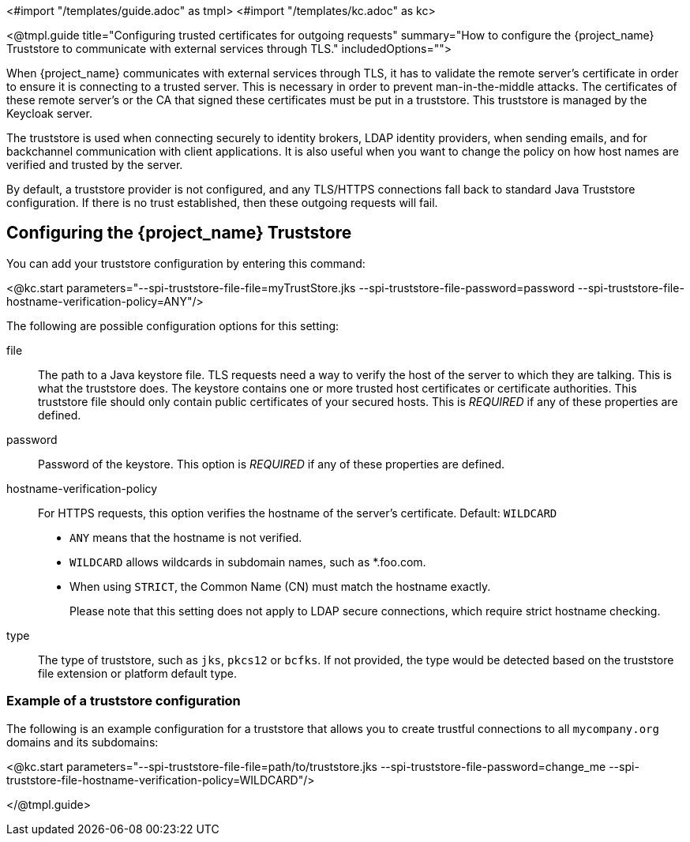 <#import "/templates/guide.adoc" as tmpl>
<#import "/templates/kc.adoc" as kc>

<@tmpl.guide
title="Configuring trusted certificates for outgoing requests"
summary="How to configure the {project_name} Truststore to communicate with external services through TLS."
includedOptions="">

When {project_name} communicates with external services through TLS, it has to validate the remote server’s certificate in order to ensure it is connecting to a trusted server. This is necessary in order to prevent man-in-the-middle attacks. The certificates of these remote server’s or the CA that signed these certificates must be put in a truststore. This truststore is managed by the Keycloak server.

The truststore is used when connecting securely to identity brokers, LDAP identity providers, when sending emails, and for backchannel communication with client applications. It is also useful
when you want to change the policy on how host names are verified and trusted by the server.

By default, a truststore provider is not configured, and any TLS/HTTPS connections fall back to standard Java Truststore configuration. If there is no trust established, then these outgoing requests will fail.

== Configuring the {project_name} Truststore

You can add your truststore configuration by entering this command:

<@kc.start parameters="--spi-truststore-file-file=myTrustStore.jks --spi-truststore-file-password=password --spi-truststore-file-hostname-verification-policy=ANY"/>

The following are possible configuration options for this setting:

file::
The path to a Java keystore file.
TLS requests need a way to verify the host of the server to which they are talking.
This is what the truststore does.
The keystore contains one or more trusted host certificates or certificate authorities.
This truststore file should only contain public certificates of your secured hosts.
This is _REQUIRED_ if any of these properties are defined.

password::
Password of the keystore.
This option is _REQUIRED_ if any of these properties are defined.

hostname-verification-policy::
For HTTPS requests, this option verifies the hostname of the server's certificate. Default: `WILDCARD`
* `ANY` means that the hostname is not verified.
* `WILDCARD` allows wildcards in subdomain names, such as *.foo.com.
* When using `STRICT`, the Common Name (CN) must match the hostname exactly.
+
Please note that this setting does not apply to LDAP secure connections, which require strict hostname checking.

type::
The type of truststore, such as `jks`, `pkcs12` or `bcfks`. If not provided, the type would be detected based on the truststore
file extension or platform default type.

=== Example of a truststore configuration
The following is an example configuration for a truststore that allows you to create trustful connections to all `mycompany.org` domains and its subdomains:

<@kc.start parameters="--spi-truststore-file-file=path/to/truststore.jks --spi-truststore-file-password=change_me --spi-truststore-file-hostname-verification-policy=WILDCARD"/>

</@tmpl.guide>
